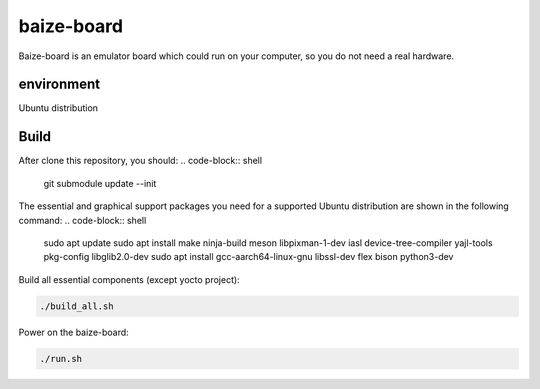 =============
baize-board
=============
Baize-board is an emulator board which could run on your computer, so you do not need a real hardware.


environment
=============

Ubuntu distribution


Build
=============

After clone this repository, you should:
.. code-block:: shell

  git submodule update --init


The essential and graphical support packages you need for a supported Ubuntu distribution are shown in the following command:
.. code-block:: shell

  sudo apt update
  sudo apt install make ninja-build meson libpixman-1-dev iasl device-tree-compiler yajl-tools pkg-config libglib2.0-dev
  sudo apt install gcc-aarch64-linux-gnu libssl-dev flex bison python3-dev


Build all essential components (except yocto project):

.. code-block:: shell

  ./build_all.sh


Power on the baize-board:

.. code-block:: shell

  ./run.sh
